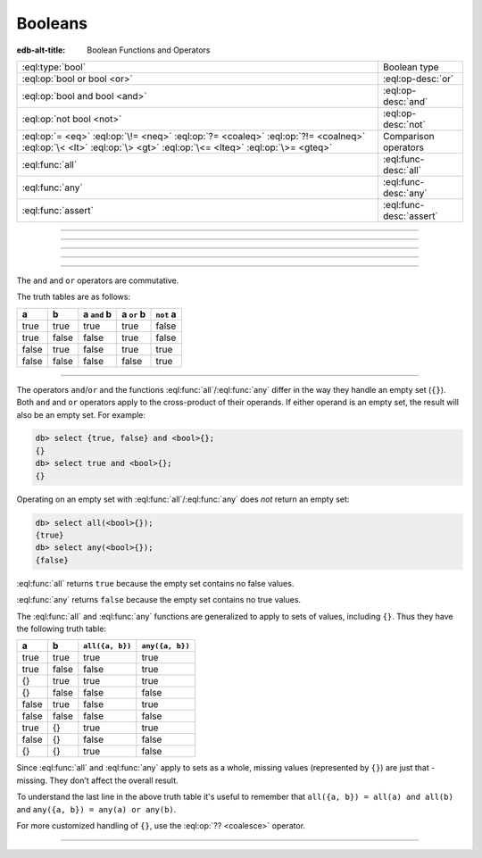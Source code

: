 .. _ref_std_logical:


========
Booleans
========

:edb-alt-title: Boolean Functions and Operators


.. list-table::
    :class: funcoptable

    * - :eql:type:`bool`
      - Boolean type

    * - :eql:op:`bool or bool <or>`
      - :eql:op-desc:`or`

    * - :eql:op:`bool and bool <and>`
      - :eql:op-desc:`and`

    * - :eql:op:`not bool <not>`
      - :eql:op-desc:`not`

    * - :eql:op:`= <eq>` :eql:op:`\!= <neq>` :eql:op:`?= <coaleq>`
        :eql:op:`?!= <coalneq>` :eql:op:`\< <lt>` :eql:op:`\> <gt>`
        :eql:op:`\<= <lteq>` :eql:op:`\>= <gteq>`
      - Comparison operators

    * - :eql:func:`all`
      - :eql:func-desc:`all`

    * - :eql:func:`any`
      - :eql:func-desc:`any`

    * - :eql:func:`assert`
      - :eql:func-desc:`assert`

----------


.. eql:type:: std::bool

    A boolean type of either ``true`` or ``false``.

    EdgeQL has case-insensitive keywords and that includes the boolean
    literals:

    .. code-block:: edgeql-repl

        db> select (True, true, TRUE);
        {(true, true, true)}
        db> select (False, false, FALSE);
        {(false, false, false)}

    These basic operators will always result in a boolean type value (although,
    for some of them, that value may be the empty set if an operand is the
    empty set):

    - :eql:op:`= <eq>`
    - :eql:op:`\!= <neq>`
    - :eql:op:`?= <coaleq>`
    - :eql:op:`?!= <coalneq>`
    - :eql:op:`in`
    - :eql:op:`not in <in>`
    - :eql:op:`\< <lt>`
    - :eql:op:`\> <gt>`
    - :eql:op:`\<= <lteq>`
    - :eql:op:`\>= <gteq>`
    - :eql:op:`like`
    - :eql:op:`ilike`

    These operators will result in a boolean type value even if the right
    operand is the empty set:

    - :eql:op:`in`
    - :eql:op:`not in <in>`

    These operators will always result in a boolean ``true`` or ``false``
    value, even if either operand is the empty set:

    - :eql:op:`?= <coaleq>`
    - :eql:op:`?!= <coalneq>`

    These operators will produce the empty set if either operand is the empty
    set:

    - :eql:op:`= <eq>`
    - :eql:op:`\!= <neq>`
    - :eql:op:`\< <lt>`
    - :eql:op:`\> <gt>`
    - :eql:op:`\<= <lteq>`
    - :eql:op:`\>= <gteq>`
    - :eql:op:`like`
    - :eql:op:`ilike`

    If you need to use these operators and it's possible one or both operands
    will be the empty set, you can ensure a ``bool`` product by
    :eql:op:`coalescing <coalesce>`. With ``=`` and ``!=``, you can use their
    respective dedicated coalescing operators, ``?=`` and ``?!=``. See each
    individual operator for an example.

    Some boolean operator examples:

    .. code-block:: edgeql-repl

        db> select true and 2 < 3;
        {true}
        db> select '!' IN {'hello', 'world'};
        {false}

    It's possible to get a boolean by casting a :eql:type:`str` or
    :eql:type:`json` value into it:

    .. code-block:: edgeql-repl

        db> select <bool>('true');
        {true}
        db> select <bool>to_json('false');
        {false}

    :ref:`Filter clauses <ref_eql_statements_select_filter>` must
    always evaluate to a boolean:

    .. code-block:: edgeql

        select User
        filter .name ilike 'alice';


----------


.. eql:operator:: or: bool or bool -> bool

    :index: or

    Evaluates ``true`` if either boolean is ``true``.

    .. code-block:: edgeql-repl

        db> select false or true;
        {true}

    .. warning::

        When either operand in an ``or`` is an empty set, the result will not
        be a ``bool`` but instead an empty set.

        .. code-block:: edgeql-repl

            db> select true or <bool>{};
            {}

        If one of the operands in an ``or`` operation could be an empty set,
        you may want to use the :eql:op:`coalesce` operator (``??``) on that
        side to ensure you will still get a ``bool`` result.

        .. code-block:: edgeql-repl

            db> select true or (<bool>{} ?? false);
            {true}


----------


.. eql:operator:: and: bool and bool -> bool

    :index: and

    Evaluates ``true`` if both booleans are ``true``.

    .. code-block:: edgeql-repl

        db> select false and true;
        {false}

    .. warning::

        When either operand in an ``and`` is an empty set, the result will not
        be a ``bool`` but instead an empty set.

        .. code-block:: edgeql-repl

            db> select true and <bool>{};
            {}

        If one of the operands in an ``and`` operation could be an empty set,
        you may want to use the :eql:op:`coalesce` operator (``??``) on that
        side to ensure you will still get a ``bool`` result.

        .. code-block:: edgeql-repl

            db> select true and (<bool>{} ?? false);
            {false}


----------


.. eql:operator:: not: not bool -> bool

    :index: not

    Logically negates a given boolean value.

    .. code-block:: edgeql-repl

        db> select not false;
        {true}

    .. warning::

        When the operand in a ``not`` is an empty set, the result will not be a
        ``bool`` but instead an empty set.

        .. code-block:: edgeql-repl

            db> select not <bool>{};
            {}

        If the operand in a ``not`` operation could be an empty set, you may
        want to use the :eql:op:`coalesce` operator (``??``) on that side to
        ensure you will still get a ``bool`` result.

        .. code-block:: edgeql-repl

            db> select not (<bool>{} ?? false);
            {true}


----------


The ``and`` and ``or`` operators are commutative.

The truth tables are as follows:

+-------+-------+---------------+--------------+--------------+
|   a   |   b   |  a ``and`` b  |  a ``or`` b  |  ``not`` a   |
+=======+=======+===============+==============+==============+
| true  | true  |   true        |   true       |   false      |
+-------+-------+---------------+--------------+--------------+
| true  | false |   false       |   true       |   false      |
+-------+-------+---------------+--------------+--------------+
| false | true  |   false       |   true       |   true       |
+-------+-------+---------------+--------------+--------------+
| false | false |   false       |   false      |   true       |
+-------+-------+---------------+--------------+--------------+


----------

The operators ``and``/``or`` and the functions :eql:func:`all`/:eql:func:`any`
differ in the way they handle an empty set (``{}``). Both ``and`` and ``or``
operators apply to the cross-product of their operands. If either operand is
an empty set, the result will also be an empty set. For example:

.. code-block:: edgeql-repl

    db> select {true, false} and <bool>{};
    {}
    db> select true and <bool>{};
    {}

Operating on an empty set with :eql:func:`all`/:eql:func:`any` does *not*
return an empty set:

.. code-block:: edgeql-repl

    db> select all(<bool>{});
    {true}
    db> select any(<bool>{});
    {false}

:eql:func:`all` returns ``true`` because the empty set contains no false
values.

:eql:func:`any` returns ``false`` because the empty set contains no
true values.

The :eql:func:`all` and :eql:func:`any` functions are generalized to apply to
sets of values, including ``{}``. Thus they have the following truth
table:

+-------+-------+-----------------+-----------------+
|   a   |   b   | ``all({a, b})`` | ``any({a, b})`` |
+=======+=======+=================+=================+
| true  | true  |   true          |   true          |
+-------+-------+-----------------+-----------------+
| true  | false |   false         |   true          |
+-------+-------+-----------------+-----------------+
| {}    | true  |   true          |   true          |
+-------+-------+-----------------+-----------------+
| {}    | false |   false         |   false         |
+-------+-------+-----------------+-----------------+
| false | true  |   false         |   true          |
+-------+-------+-----------------+-----------------+
| false | false |   false         |   false         |
+-------+-------+-----------------+-----------------+
| true  | {}    |   true          |   true          |
+-------+-------+-----------------+-----------------+
| false | {}    |   false         |   false         |
+-------+-------+-----------------+-----------------+
| {}    | {}    |   true          |   false         |
+-------+-------+-----------------+-----------------+

Since :eql:func:`all` and :eql:func:`any` apply to sets as a whole,
missing values (represented by ``{}``) are just that - missing. They
don't affect the overall result.

To understand the last line in the above truth table it's useful to
remember that ``all({a, b}) = all(a) and all(b)`` and ``any({a, b}) =
any(a) or any(b)``.

For more customized handling of ``{}``, use the :eql:op:`?? <coalesce>`
operator.


----------


.. eql:function:: std::assert( \
                    input: bool, \
                    named only message: optional str = <str>{} \
                  ) -> bool

    Checks that the input bool is ``true``.

    If the input bool is ``false``, ``assert`` raises a
    ``QueryAssertionError``. Otherwise, this function returns ``true``.

    .. code-block:: edgeql-repl

        db> select assert(true);
        {true}

        db> select assert(false);
        gel error: QueryAssertionError: assertion failed

        db> select assert(false, message := 'value is not true');
        gel error: QueryAssertionError: value is not true

    ``assert`` can be used in triggers to create more powerful constraints. In
    this schema, the ``Person`` type has both ``friends`` and ``enemies``
    links. You may not want a ``Person`` to be both a friend and an enemy of
    the same ``Person``. ``assert`` can be used inside a trigger to easily
    prohibit this.

    .. code-block:: sdl

          type Person {
            required name: str;
            multi friends: Person;
            multi enemies: Person;

            trigger prohibit_frenemies after insert, update for each do (
              assert(
                not exists (__new__.friends intersect __new__.enemies),
                message := "Invalid frenemies",
              )
            )
          }

    With this trigger in place, it is impossible to link the same ``Person`` as
    both a friend and an enemy of any other person.

    .. code-block:: edgeql-repl

        db> insert Person {name := 'Quincey Morris'};
        {default::Person {id: e4a55480-d2de-11ed-93bd-9f4224fc73af}}
        db> insert Person {name := 'Dracula'};
        {default::Person {id: e7f2cff0-d2de-11ed-93bd-279780478afb}}
        db> update Person
        ... filter .name = 'Quincey Morris'
        ... set {
        ...   enemies := (
        ...     select detached Person filter .name = 'Dracula'
        ...   )
        ... };
        {default::Person {id: e4a55480-d2de-11ed-93bd-9f4224fc73af}}
        db> update Person
        ... filter .name = 'Quincey Morris'
        ... set {
        ...   friends := (
        ...     select detached Person filter .name = 'Dracula'
        ...   )
        ... };
        gel error: GelError: Invalid frenemies

    In the following examples, the ``size`` properties of the ``File`` objects
    are ``1024``, ``1024``, and ``131,072``.

    .. code-block:: edgeql-repl

        db> for obj in (select File)
        ... union (assert(obj.size <= 128*1024, message := 'file too big'));
        {true, true, true}

        db> for obj in (select File)
        ... union (assert(obj.size <= 64*1024, message := 'file too big'));
        gel error: QueryAssertionError: file too big

    You may call ``assert`` in the ``order by`` clause of your ``select``
    statement. This will ensure it is called only on objects that pass your
    filter.

    .. code-block:: edgeql-repl

        db> select File { name, size }
        ... order by assert(.size <= 128*1024, message := "file too big");
        {
          default::File {name: 'File 2', size: 1024},
          default::File {name: 'Asdf 3', size: 1024},
          default::File {name: 'File 1', size: 131072},
        }

        db> select File { name, size }
        ... order by assert(.size <= 64*1024, message := "file too big");
        gel error: QueryAssertionError: file too big

        db> select File { name, size }
        ... filter .size <= 64*1024
        ... order by assert(.size <= 64*1024, message := "file too big");
        {
          default::File {name: 'File 2', size: 1024},
          default::File {name: 'Asdf 3', size: 1024}
        }
